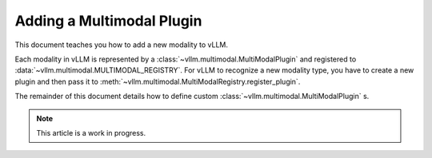 .. _adding_multimodal_plugin:

Adding a Multimodal Plugin
==========================

This document teaches you how to add a new modality to vLLM.

Each modality in vLLM is represented by a :class:`~vllm.multimodal.MultiModalPlugin` and registered to :data:`~vllm.multimodal.MULTIMODAL_REGISTRY`.
For vLLM to recognize a new modality type, you have to create a new plugin and then pass it to :meth:`~vllm.multimodal.MultiModalRegistry.register_plugin`.

The remainder of this document details how to define custom :class:`~vllm.multimodal.MultiModalPlugin` s.

.. note::
  This article is a work in progress.

..
  TODO: Add more instructions on how to add new plugins once embeddings is in.

